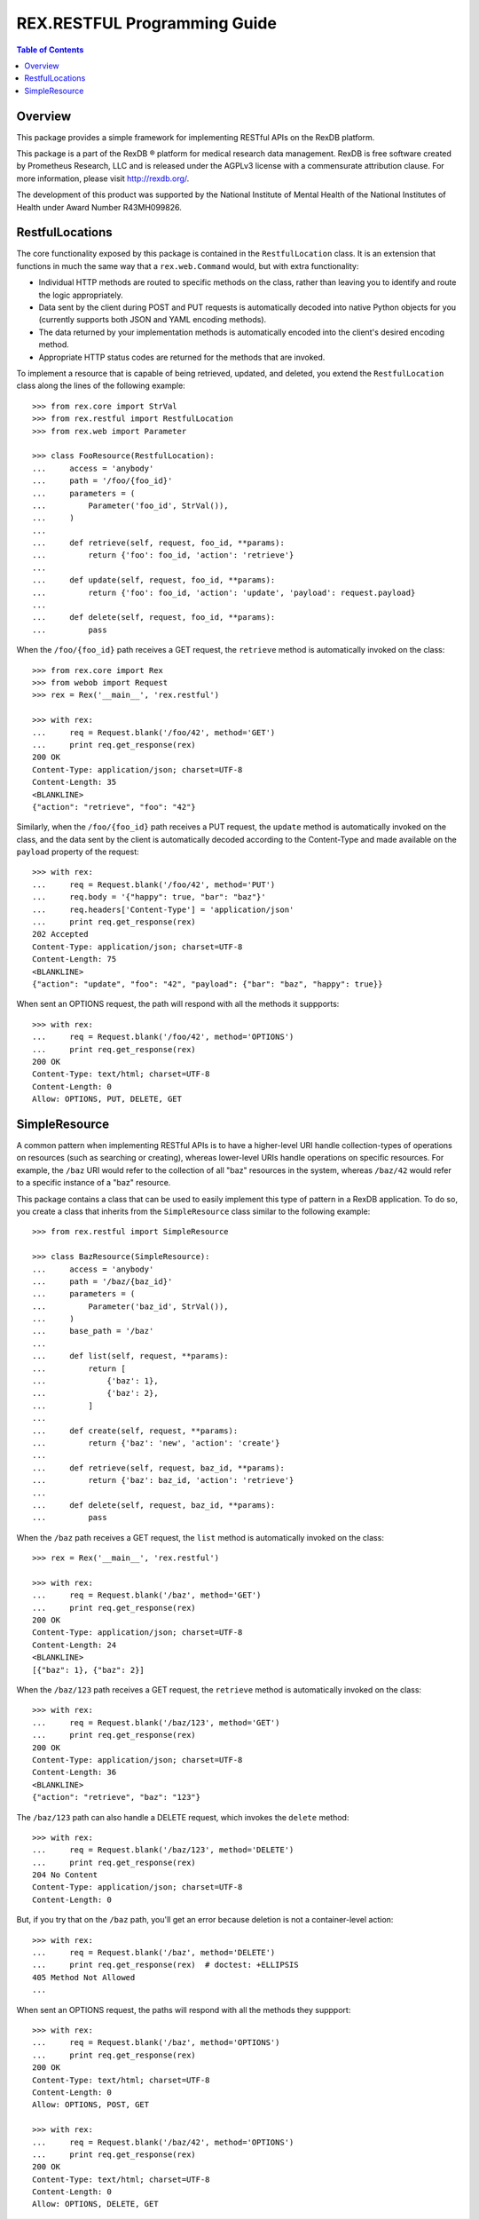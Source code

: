 *****************************
REX.RESTFUL Programming Guide
*****************************

.. contents:: Table of Contents


Overview
========

This package provides a simple framework for implementing RESTful APIs on the
RexDB platform.

This package is a part of the RexDB |R| platform for medical research data
management.  RexDB is free software created by Prometheus Research, LLC and is
released under the AGPLv3 license with a commensurate attribution clause.  For
more information, please visit http://rexdb.org/.

The development of this product was supported by the National Institute of
Mental Health of the National Institutes of Health under Award Number
R43MH099826.

.. |R| unicode:: 0xAE .. registered trademark sign


RestfulLocations
================

The core functionality exposed by this package is contained in the
``RestfulLocation`` class. It is an extension that functions in much the same
way that a ``rex.web.Command`` would, but with extra functionality:

* Individual HTTP methods are routed to specific methods on the class, rather
  than leaving you to identify and route the logic appropriately.
* Data sent by the client during POST and PUT requests is automatically decoded
  into native Python objects for you (currently supports both JSON and YAML
  encoding methods).
* The data returned by your implementation methods is automatically encoded
  into the client's desired encoding method.
* Appropriate HTTP status codes are returned for the methods that are invoked.

To implement a resource that is capable of being retrieved, updated, and
deleted, you extend the ``RestfulLocation`` class along the lines of the
following example::

    >>> from rex.core import StrVal
    >>> from rex.restful import RestfulLocation
    >>> from rex.web import Parameter

    >>> class FooResource(RestfulLocation):
    ...     access = 'anybody'
    ...     path = '/foo/{foo_id}'
    ...     parameters = (
    ...         Parameter('foo_id', StrVal()),
    ...     )
    ...
    ...     def retrieve(self, request, foo_id, **params):
    ...         return {'foo': foo_id, 'action': 'retrieve'}
    ...
    ...     def update(self, request, foo_id, **params):
    ...         return {'foo': foo_id, 'action': 'update', 'payload': request.payload}
    ...
    ...     def delete(self, request, foo_id, **params):
    ...         pass

When the ``/foo/{foo_id}`` path receives a GET request, the ``retrieve`` method
is automatically invoked on the class::

    >>> from rex.core import Rex
    >>> from webob import Request
    >>> rex = Rex('__main__', 'rex.restful')

    >>> with rex:
    ...     req = Request.blank('/foo/42', method='GET')
    ...     print req.get_response(rex)
    200 OK
    Content-Type: application/json; charset=UTF-8
    Content-Length: 35
    <BLANKLINE>
    {"action": "retrieve", "foo": "42"}

Similarly, when the ``/foo/{foo_id}`` path receives a PUT request, the
``update`` method is automatically invoked on the class, and the data sent by
the client is automatically decoded according to the Content-Type and made
available on the ``payload`` property of the request::

    >>> with rex:
    ...     req = Request.blank('/foo/42', method='PUT')
    ...     req.body = '{"happy": true, "bar": "baz"}'
    ...     req.headers['Content-Type'] = 'application/json'
    ...     print req.get_response(rex)
    202 Accepted
    Content-Type: application/json; charset=UTF-8
    Content-Length: 75
    <BLANKLINE>
    {"action": "update", "foo": "42", "payload": {"bar": "baz", "happy": true}}

When sent an OPTIONS request, the path will respond with all the methods it
suppports::

    >>> with rex:
    ...     req = Request.blank('/foo/42', method='OPTIONS')
    ...     print req.get_response(rex)
    200 OK
    Content-Type: text/html; charset=UTF-8
    Content-Length: 0
    Allow: OPTIONS, PUT, DELETE, GET


SimpleResource
==============

A common pattern when implementing RESTful APIs is to have a higher-level URI
handle collection-types of operations on resources (such as searching or
creating), whereas lower-level URIs handle operations on specific resources.
For example, the ``/baz`` URI would refer to the collection of all "baz"
resources in the system, whereas ``/baz/42`` would refer to a specific instance
of a "baz" resource.

This package contains a class that can be used to easily implement this type of
pattern in a RexDB application. To do so, you create a class that inherits from
the ``SimpleResource`` class similar to the following example::

    >>> from rex.restful import SimpleResource

    >>> class BazResource(SimpleResource):
    ...     access = 'anybody'
    ...     path = '/baz/{baz_id}'
    ...     parameters = (
    ...         Parameter('baz_id', StrVal()),
    ...     )
    ...     base_path = '/baz'
    ...
    ...     def list(self, request, **params):
    ...         return [
    ...             {'baz': 1},
    ...             {'baz': 2},
    ...         ]
    ...
    ...     def create(self, request, **params):
    ...         return {'baz': 'new', 'action': 'create'}
    ...
    ...     def retrieve(self, request, baz_id, **params):
    ...         return {'baz': baz_id, 'action': 'retrieve'}
    ...
    ...     def delete(self, request, baz_id, **params):
    ...         pass

When the ``/baz`` path receives a GET request, the ``list`` method is
automatically invoked on the class::

    >>> rex = Rex('__main__', 'rex.restful')

    >>> with rex:
    ...     req = Request.blank('/baz', method='GET')
    ...     print req.get_response(rex)
    200 OK
    Content-Type: application/json; charset=UTF-8
    Content-Length: 24
    <BLANKLINE>
    [{"baz": 1}, {"baz": 2}]

When the ``/baz/123`` path receives a GET request, the ``retrieve`` method is
automatically invoked on the class::

    >>> with rex:
    ...     req = Request.blank('/baz/123', method='GET')
    ...     print req.get_response(rex)
    200 OK
    Content-Type: application/json; charset=UTF-8
    Content-Length: 36
    <BLANKLINE>
    {"action": "retrieve", "baz": "123"}

The ``/baz/123`` path can also handle a DELETE request, which invokes the
``delete`` method::

    >>> with rex:
    ...     req = Request.blank('/baz/123', method='DELETE')
    ...     print req.get_response(rex)
    204 No Content
    Content-Type: application/json; charset=UTF-8
    Content-Length: 0

But, if you try that on the ``/baz`` path, you'll get an error because
deletion is not a container-level action::

    >>> with rex:
    ...     req = Request.blank('/baz', method='DELETE')
    ...     print req.get_response(rex)  # doctest: +ELLIPSIS
    405 Method Not Allowed
    ...

When sent an OPTIONS request, the paths will respond with all the methods they
suppport::

    >>> with rex:
    ...     req = Request.blank('/baz', method='OPTIONS')
    ...     print req.get_response(rex)
    200 OK
    Content-Type: text/html; charset=UTF-8
    Content-Length: 0
    Allow: OPTIONS, POST, GET

    >>> with rex:
    ...     req = Request.blank('/baz/42', method='OPTIONS')
    ...     print req.get_response(rex)
    200 OK
    Content-Type: text/html; charset=UTF-8
    Content-Length: 0
    Allow: OPTIONS, DELETE, GET


